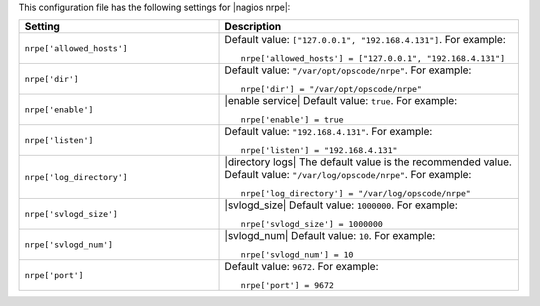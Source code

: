 .. The contents of this file may be included in multiple topics.
.. This file should not be changed in a way that hinders its ability to appear in multiple documentation sets.


This configuration file has the following settings for |nagios nrpe|:

.. list-table::
   :widths: 200 300
   :header-rows: 1

   * - Setting
     - Description
   * - ``nrpe['allowed_hosts']``
     - Default value: ``["127.0.0.1", "192.168.4.131"]``. For example:
       ::

          nrpe['allowed_hosts'] = ["127.0.0.1", "192.168.4.131"]

   * - ``nrpe['dir']``
     - Default value: ``"/var/opt/opscode/nrpe"``. For example:
       ::

          nrpe['dir'] = "/var/opt/opscode/nrpe"

   * - ``nrpe['enable']``
     - |enable service| Default value: ``true``. For example:
       ::

          nrpe['enable'] = true

   * - ``nrpe['listen']``
     - Default value: ``"192.168.4.131"``. For example:
       ::

          nrpe['listen'] = "192.168.4.131"

   * - ``nrpe['log_directory']``
     - |directory logs| The default value is the recommended value. Default value: ``"/var/log/opscode/nrpe"``. For example:
       ::

          nrpe['log_directory'] = "/var/log/opscode/nrpe"

   * - ``nrpe['svlogd_size']``
     - |svlogd_size| Default value: ``1000000``. For example:
       ::

          nrpe['svlogd_size'] = 1000000

   * - ``nrpe['svlogd_num']``
     - |svlogd_num| Default value: ``10``. For example:
       ::

          nrpe['svlogd_num'] = 10

   * - ``nrpe['port']``
     - Default value: ``9672``. For example:
       ::

          nrpe['port'] = 9672


